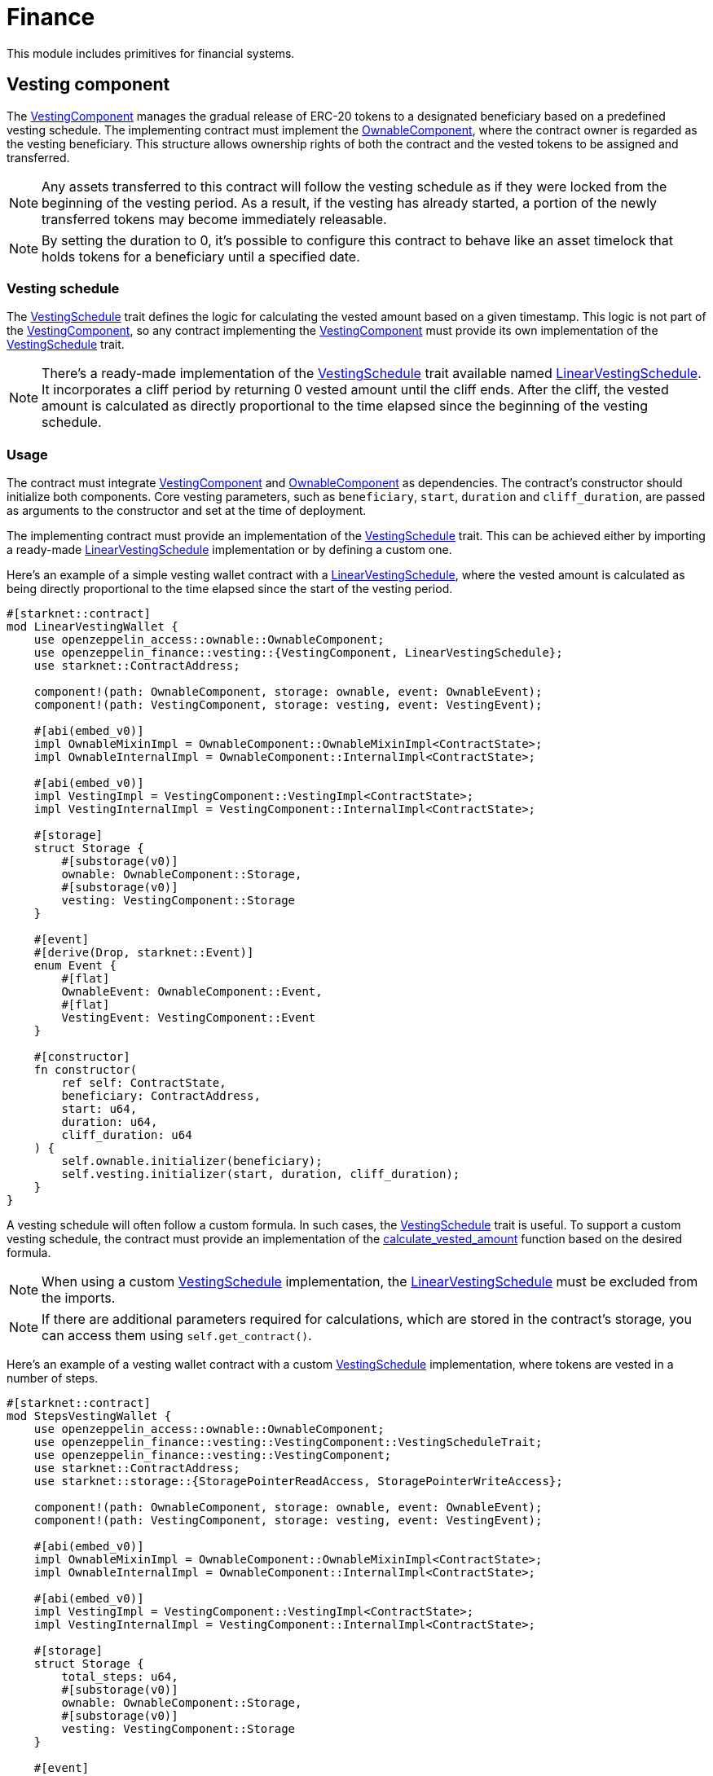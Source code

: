 // llmstxt-short-description: Describes the Finance module key components and its usage

= Finance

:vesting-component: xref:api/finance.adoc#VestingComponent[VestingComponent]
:vesting-schedule: xref:api/finance.adoc#VestingComponent-Vesting-Schedule[VestingSchedule]
:ownable-component: xref:api/access.adoc#OwnableComponent[OwnableComponent]
:linear-vesting-schedule: xref:api/finance.adoc#LinearVestingSchedule[LinearVestingSchedule]
:calculate_vested_amount: xref:api/finance.adoc#VestingComponent-calculate_vested_amount[calculate_vested_amount]

This module includes primitives for financial systems.

[[vesting_component]]
== Vesting component

The {vesting-component} manages the gradual release of ERC-20 tokens to a designated beneficiary based on a predefined vesting schedule. 
The implementing contract must implement the {ownable-component}, where the contract owner is regarded as the vesting beneficiary. 
This structure allows ownership rights of both the contract and the vested tokens to be assigned and transferred.

NOTE: Any assets transferred to this contract will follow the vesting schedule as if they were locked from the beginning of the vesting period. 
As a result, if the vesting has already started, a portion of the newly transferred tokens may become immediately releasable.

NOTE: By setting the duration to 0, it's possible to configure this contract to behave like an asset timelock that holds tokens 
for a beneficiary until a specified date.

[[vesting_schedule]]
=== Vesting schedule

The {vesting-schedule} trait defines the logic for calculating the vested amount based on a given timestamp. This 
logic is not part of the {vesting-component}, so any contract implementing the {vesting-component} must provide its own 
implementation of the {vesting-schedule} trait.

NOTE: There's a ready-made implementation of the {vesting-schedule} trait available named {linear-vesting-schedule}. 
It incorporates a cliff period by returning 0 vested amount until the cliff ends. After the cliff, the vested amount 
is calculated as directly proportional to the time elapsed since the beginning of the vesting schedule.

=== Usage

The contract must integrate {vesting-component} and {ownable-component} as dependencies. The contract's constructor 
should initialize both components. Core vesting parameters, such as `beneficiary`, `start`, `duration` 
and `cliff_duration`, are passed as arguments to the constructor and set at the time of deployment.

The implementing contract must provide an implementation of the {vesting-schedule} trait. This can be achieved either by importing 
a ready-made {linear-vesting-schedule} implementation or by defining a custom one.

Here’s an example of a simple vesting wallet contract with a {linear-vesting-schedule}, where the vested amount 
is calculated as being directly proportional to the time elapsed since the start of the vesting period.

[,cairo]
----
#[starknet::contract]
mod LinearVestingWallet {
    use openzeppelin_access::ownable::OwnableComponent;
    use openzeppelin_finance::vesting::{VestingComponent, LinearVestingSchedule};
    use starknet::ContractAddress;

    component!(path: OwnableComponent, storage: ownable, event: OwnableEvent);
    component!(path: VestingComponent, storage: vesting, event: VestingEvent);

    #[abi(embed_v0)]
    impl OwnableMixinImpl = OwnableComponent::OwnableMixinImpl<ContractState>;
    impl OwnableInternalImpl = OwnableComponent::InternalImpl<ContractState>;

    #[abi(embed_v0)]
    impl VestingImpl = VestingComponent::VestingImpl<ContractState>;
    impl VestingInternalImpl = VestingComponent::InternalImpl<ContractState>;

    #[storage]
    struct Storage {
        #[substorage(v0)]
        ownable: OwnableComponent::Storage,
        #[substorage(v0)]
        vesting: VestingComponent::Storage
    }

    #[event]
    #[derive(Drop, starknet::Event)]
    enum Event {
        #[flat]
        OwnableEvent: OwnableComponent::Event,
        #[flat]
        VestingEvent: VestingComponent::Event
    }

    #[constructor]
    fn constructor(
        ref self: ContractState,
        beneficiary: ContractAddress,
        start: u64,
        duration: u64,
        cliff_duration: u64
    ) {
        self.ownable.initializer(beneficiary);
        self.vesting.initializer(start, duration, cliff_duration);
    }
}
----

A vesting schedule will often follow a custom formula. In such cases, the {vesting-schedule} trait is useful. 
To support a custom vesting schedule, the contract must provide an implementation of the 
{calculate_vested_amount} function based on the desired formula.

NOTE: When using a custom {vesting-schedule} implementation, the {linear-vesting-schedule} must be excluded from the imports.

NOTE: If there are additional parameters required for calculations, which are stored in the contract's storage, you can access them using `self.get_contract()`.

Here’s an example of a vesting wallet contract with a custom {vesting-schedule} implementation, where tokens 
are vested in a number of steps.

[,cairo]
----
#[starknet::contract]
mod StepsVestingWallet {
    use openzeppelin_access::ownable::OwnableComponent;
    use openzeppelin_finance::vesting::VestingComponent::VestingScheduleTrait;
    use openzeppelin_finance::vesting::VestingComponent;
    use starknet::ContractAddress;
    use starknet::storage::{StoragePointerReadAccess, StoragePointerWriteAccess};

    component!(path: OwnableComponent, storage: ownable, event: OwnableEvent);
    component!(path: VestingComponent, storage: vesting, event: VestingEvent);

    #[abi(embed_v0)]
    impl OwnableMixinImpl = OwnableComponent::OwnableMixinImpl<ContractState>;
    impl OwnableInternalImpl = OwnableComponent::InternalImpl<ContractState>;

    #[abi(embed_v0)]
    impl VestingImpl = VestingComponent::VestingImpl<ContractState>;
    impl VestingInternalImpl = VestingComponent::InternalImpl<ContractState>;

    #[storage]
    struct Storage {
        total_steps: u64,
        #[substorage(v0)]
        ownable: OwnableComponent::Storage,
        #[substorage(v0)]
        vesting: VestingComponent::Storage
    }

    #[event]
    #[derive(Drop, starknet::Event)]
    enum Event {
        #[flat]
        OwnableEvent: OwnableComponent::Event,
        #[flat]
        VestingEvent: VestingComponent::Event
    }

    #[constructor]
    fn constructor(
        ref self: ContractState,
        total_steps: u64,
        beneficiary: ContractAddress,
        start: u64,
        duration: u64,
        cliff: u64,
    ) {
        self.total_steps.write(total_steps);
        self.ownable.initializer(beneficiary);
        self.vesting.initializer(start, duration, cliff);
    }

    impl VestingSchedule of VestingScheduleTrait<ContractState> {
        fn calculate_vested_amount(
            self: @VestingComponent::ComponentState<ContractState>,
            token: ContractAddress,
            total_allocation: u256,
            timestamp: u64,
            start: u64,
            duration: u64,
            cliff: u64,
        ) -> u256 {
            if timestamp < cliff {
                0
            } else if timestamp >= start + duration {
                total_allocation
            } else {
                let total_steps = self.get_contract().total_steps.read();
                let vested_per_step = total_allocation / total_steps.into();
                let step_duration = duration / total_steps;
                let current_step = (timestamp - start) / step_duration;
                let vested_amount = vested_per_step * current_step.into();
                vested_amount
            }
        }
    }
}
----

=== Interface

Here is the full interface of a standard contract implementing the vesting functionality:

[,cairo]
----
#[starknet::interface]
pub trait VestingABI<TState> {
    // IVesting
    fn start(self: @TState) -> u64;
    fn cliff(self: @TState) -> u64;
    fn duration(self: @TState) -> u64;
    fn end(self: @TState) -> u64;
    fn released(self: @TState, token: ContractAddress) -> u256;
    fn releasable(self: @TState, token: ContractAddress) -> u256;
    fn vested_amount(self: @TState, token: ContractAddress, timestamp: u64) -> u256;
    fn release(ref self: TState, token: ContractAddress) -> u256;

    // IOwnable
    fn owner(self: @TState) -> ContractAddress;
    fn transfer_ownership(ref self: TState, new_owner: ContractAddress);
    fn renounce_ownership(ref self: TState);

    // IOwnableCamelOnly
    fn transferOwnership(ref self: TState, newOwner: ContractAddress);
    fn renounceOwnership(ref self: TState);
}
----

